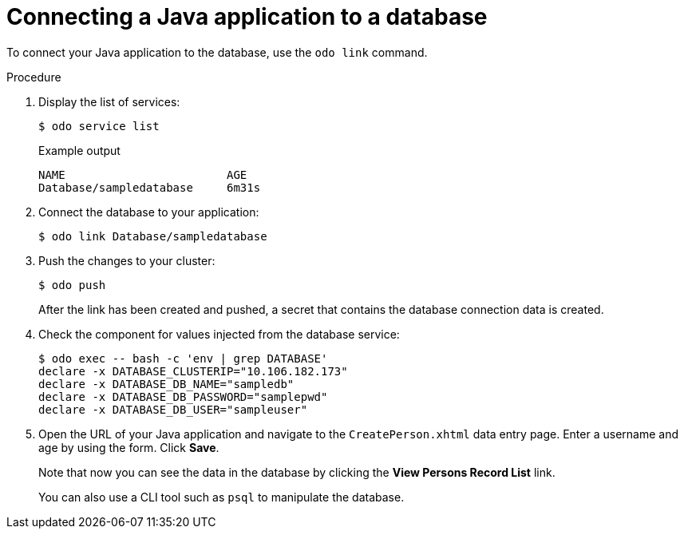 // Module included in the following assemblies:
//
// * cli_reference/developer_cli_odo/creating-a-java-application-with-a-database

[id="connecting-a-java-application-to-a-database_{context}"]
= Connecting a Java application to a database

[role="_abstract"]
To connect your Java application to the database, use the `odo link` command.

.Procedure

. Display the list of services:
+
[source,terminal]
----
$ odo service list
----
+
.Example output
[source,terminal]
----
NAME                        AGE
Database/sampledatabase     6m31s
----

. Connect the database to your application:
+
[source,terminal]
----
$ odo link Database/sampledatabase
----

. Push the changes to your cluster:
+
[source,terminal]
----
$ odo push
----
+
After the link has been created and pushed, a secret that contains the database connection data is created.

. Check the component for values injected from the database service:
+
[source,sh]
----
$ odo exec -- bash -c 'env | grep DATABASE'
declare -x DATABASE_CLUSTERIP="10.106.182.173"
declare -x DATABASE_DB_NAME="sampledb"
declare -x DATABASE_DB_PASSWORD="samplepwd"
declare -x DATABASE_DB_USER="sampleuser"
----

. Open the URL of your Java application and navigate to the `CreatePerson.xhtml` data entry page. Enter a username and age by using the form. Click *Save*.
+
Note that now you can see the data in the database by clicking the *View Persons Record List* link.
+
You can also use a CLI tool such as `psql` to manipulate the database.
